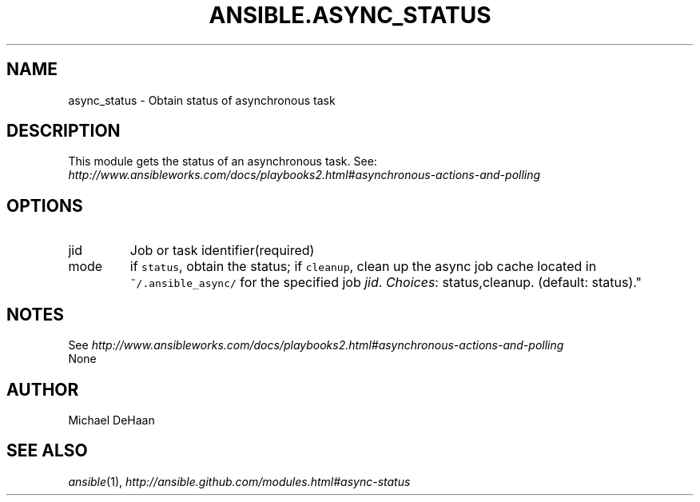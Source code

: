 .TH ANSIBLE.ASYNC_STATUS 3 "2013-10-08" "1.3.3" "ANSIBLE MODULES"
." generated from library/internal/async_status
.SH NAME
async_status \- Obtain status of asynchronous task
." ------ DESCRIPTION
.SH DESCRIPTION
.PP
This module gets the status of an asynchronous task. See: \fIhttp://www.ansibleworks.com/docs/playbooks2.html#asynchronous-actions-and-polling\fR 
." ------ OPTIONS
."
."
.SH OPTIONS
   
.IP jid
Job or task identifier(required)   
.IP mode
if \fCstatus\fR, obtain the status; if \fCcleanup\fR, clean up the async job cache located in \fC~/.ansible_async/\fR for the specified job \fIjid\fR.
.IR Choices :
status,cleanup. (default: status)."
."
." ------ NOTES
.SH NOTES
.PP
See \fIhttp://www.ansibleworks.com/docs/playbooks2.html#asynchronous-actions-and-polling\fR 
."
."
." ------ EXAMPLES
." ------ PLAINEXAMPLES
.nf
None
.fi

." ------- AUTHOR
.SH AUTHOR
Michael DeHaan
.SH SEE ALSO
.IR ansible (1),
.I http://ansible.github.com/modules.html#async-status
